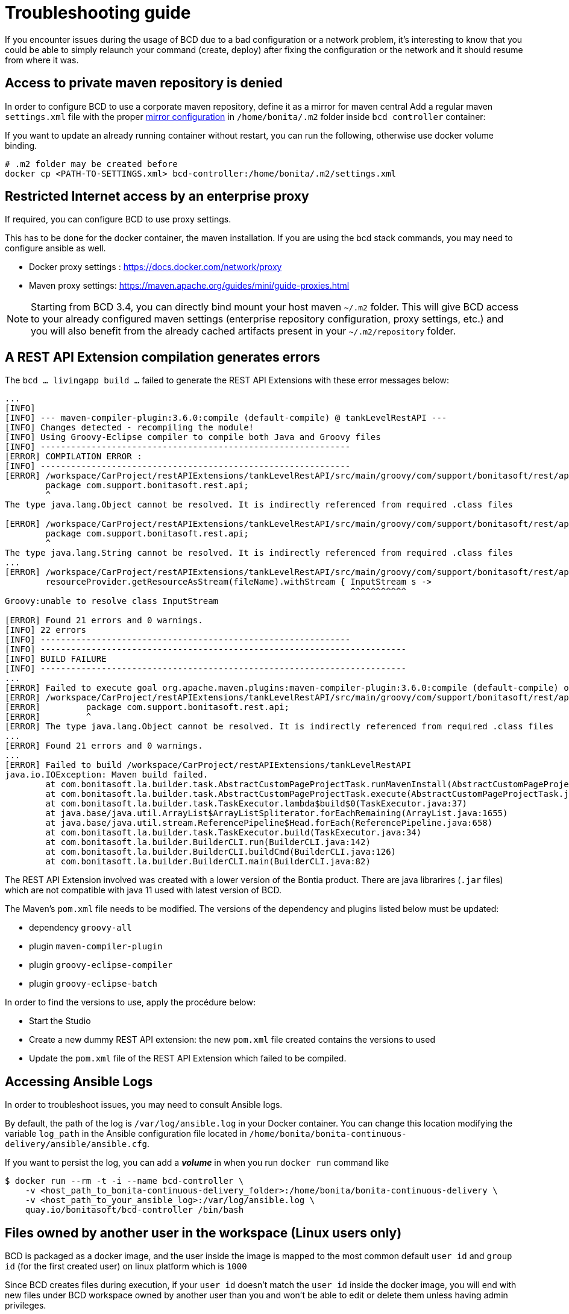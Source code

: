 = Troubleshooting guide

If you encounter issues during the usage of BCD due to a bad configuration or a network problem, it's interesting to know that you could be able to simply relaunch your command (create, deploy) after fixing the configuration or the network and it should resume from where it was.

== Access to private maven repository is denied

In order to configure BCD to use a corporate maven repository, define it as a mirror for maven central
Add a regular maven `settings.xml` file with the proper https://maven.apache.org/guides/mini/guide-mirror-settings.html[mirror configuration] in `/home/bonita/.m2` folder inside `bcd controller` container:

If you want to update an already running container without restart, you can run the following, otherwise use docker volume binding.

[source,bash]
----
# .m2 folder may be created before
docker cp <PATH-TO-SETTINGS.xml> bcd-controller:/home/bonita/.m2/settings.xml
----

== Restricted Internet access by an enterprise proxy

If required, you can configure BCD to use proxy settings.

This has to be done for the docker container, the maven installation.
If you are using the bcd stack commands, you may need to configure ansible as well.

* Docker proxy settings : https://docs.docker.com/network/proxy
* Maven proxy settings: https://maven.apache.org/guides/mini/guide-proxies.html

NOTE: Starting from BCD 3.4, you can directly bind mount your host maven `~/.m2` folder.
This will give BCD access to your already configured maven settings (enterprise repository configuration, proxy settings, etc.)
and you will also benefit from the already cached artifacts present in your `~/.m2/repository` folder.

== A REST API Extension compilation generates errors

The `bcd ... livingapp build ...` failed to generate the REST API Extensions with these error messages below:
[source,bash]
----
...
[INFO]
[INFO] --- maven-compiler-plugin:3.6.0:compile (default-compile) @ tankLevelRestAPI ---
[INFO] Changes detected - recompiling the module!
[INFO] Using Groovy-Eclipse compiler to compile both Java and Groovy files
[INFO] -------------------------------------------------------------
[ERROR] COMPILATION ERROR :
[INFO] -------------------------------------------------------------
[ERROR] /workspace/CarProject/restAPIExtensions/tankLevelRestAPI/src/main/groovy/com/support/bonitasoft/rest/api/Index.groovy:[1,1] 1. ERROR in /workspace/CarProject/restAPIExtensions/tankLevelRestAPI/src/main/groovy/com/support/bonitasoft/rest/api/Index.groovy (at line 1)
	package com.support.bonitasoft.rest.api;
	^
The type java.lang.Object cannot be resolved. It is indirectly referenced from required .class files

[ERROR] /workspace/CarProject/restAPIExtensions/tankLevelRestAPI/src/main/groovy/com/support/bonitasoft/rest/api/Index.groovy:[1,1] 2. ERROR in /workspace/CarProject/restAPIExtensions/tankLevelRestAPI/src/main/groovy/com/support/bonitasoft/rest/api/Index.groovy (at line 1)
	package com.support.bonitasoft.rest.api;
	^
The type java.lang.String cannot be resolved. It is indirectly referenced from required .class files
...
[ERROR] /workspace/CarProject/restAPIExtensions/tankLevelRestAPI/src/main/groovy/com/support/bonitasoft/rest/api/Index.groovy:[100,61] 21. ERROR in /workspace/CarProject/restAPIExtensions/tankLevelRestAPI/src/main/groovy/com/support/bonitasoft/rest/api/Index.groovy (at line 100)
	resourceProvider.getResourceAsStream(fileName).withStream { InputStream s ->
	                                                            ^^^^^^^^^^^
Groovy:unable to resolve class InputStream

[ERROR] Found 21 errors and 0 warnings.
[INFO] 22 errors
[INFO] -------------------------------------------------------------
[INFO] ------------------------------------------------------------------------
[INFO] BUILD FAILURE
[INFO] ------------------------------------------------------------------------
...
[ERROR] Failed to execute goal org.apache.maven.plugins:maven-compiler-plugin:3.6.0:compile (default-compile) on project tankLevelRestAPI: Compilation failure: Compilation failure:
[ERROR] /workspace/CarProject/restAPIExtensions/tankLevelRestAPI/src/main/groovy/com/support/bonitasoft/rest/api/Index.groovy:[1,1] 1. ERROR in /workspace/CarProject/restAPIExtensions/tankLevelRestAPI/src/main/groovy/com/support/bonitasoft/rest/api/Index.groovy (at line 1)
[ERROR] 	package com.support.bonitasoft.rest.api;
[ERROR] 	^
[ERROR] The type java.lang.Object cannot be resolved. It is indirectly referenced from required .class files
...
[ERROR] Found 21 errors and 0 warnings.
...
[ERROR] Failed to build /workspace/CarProject/restAPIExtensions/tankLevelRestAPI
java.io.IOException: Maven build failed.
	at com.bonitasoft.la.builder.task.AbstractCustomPageProjectTask.runMavenInstall(AbstractCustomPageProjectTask.java:64)
	at com.bonitasoft.la.builder.task.AbstractCustomPageProjectTask.execute(AbstractCustomPageProjectTask.java:45)
	at com.bonitasoft.la.builder.task.TaskExecutor.lambda$build$0(TaskExecutor.java:37)
	at java.base/java.util.ArrayList$ArrayListSpliterator.forEachRemaining(ArrayList.java:1655)
	at java.base/java.util.stream.ReferencePipeline$Head.forEach(ReferencePipeline.java:658)
	at com.bonitasoft.la.builder.task.TaskExecutor.build(TaskExecutor.java:34)
	at com.bonitasoft.la.builder.BuilderCLI.run(BuilderCLI.java:142)
	at com.bonitasoft.la.builder.BuilderCLI.buildCmd(BuilderCLI.java:126)
	at com.bonitasoft.la.builder.BuilderCLI.main(BuilderCLI.java:82)
----

The REST API Extension involved was created with a lower version of the Bontia product.
There are java librarires (`.jar` files) which are not compatible with java 11 used with latest version of BCD.

The Maven's `pom.xml` file needs to be modified. The versions of the dependency and plugins listed below must be updated:

* dependency `groovy-all`
* plugin `maven-compiler-plugin`
* plugin `groovy-eclipse-compiler`
* plugin `groovy-eclipse-batch`

In order to find the versions to use, apply the procédure below:

* Start the Studio
* Create a new dummy REST API extension: the new `pom.xml` file created contains the versions to used
* Update the `pom.xml` file of the REST API Extension which failed to be compiled.


== Accessing Ansible Logs

In order to troubleshoot issues, you may need to consult Ansible logs.

By default, the path of the log is `/var/log/ansible.log` in your Docker container. You can change this location modifying the variable `log_path` in the Ansible configuration file located in `/home/bonita/bonita-continuous-delivery/ansible/ansible.cfg`.

If you want to persist the log, you can add a *_volume_* in when you run `docker run` command like

[source,bash]
----
$ docker run --rm -t -i --name bcd-controller \
    -v <host_path_to_bonita-continuous-delivery_folder>:/home/bonita/bonita-continuous-delivery \
    -v <host_path_to_your_ansible_log>:/var/log/ansible.log \
    quay.io/bonitasoft/bcd-controller /bin/bash
----

== Files owned by another user in the workspace (Linux users only)

BCD is packaged as a docker image, and the user inside the image is mapped to the most common default
`user id` and `group id` (for the first created user) on linux platform which is `1000`

Since BCD creates files during execution, if your `user id` doesn't match the `user id` inside the docker image, you will end
with new files under BCD workspace owned by another user than you and won't be able to edit or delete them
unless having admin privileges.

_Example: the `dependencies` folder:_

[source,bash]
----
ls -la dependencies/
-rw-r--r-- 1 <my-user-id> <my-group-id>  157 déc.   4  2019 README.md
drwxr-xr-x 2 root   root                 4096 janv. 6  2020 7.11.3 # <= this folder created by BCD is now read only for <my-user>
----

To properly map your own user to the user inside the BCD controller image,
see the `Running BCD controller with user ID different from 1000` paragraph in xref:bcd_controller.adoc[BCD Controller image]


